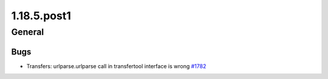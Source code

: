 ============
1.18.5.post1
============

-------
General
-------

****
Bugs
****

- Transfers: urlparse.urlparse call in transfertool interface is wrong `#1782 <https://github.com/rucio/rucio/issues/1782>`_
